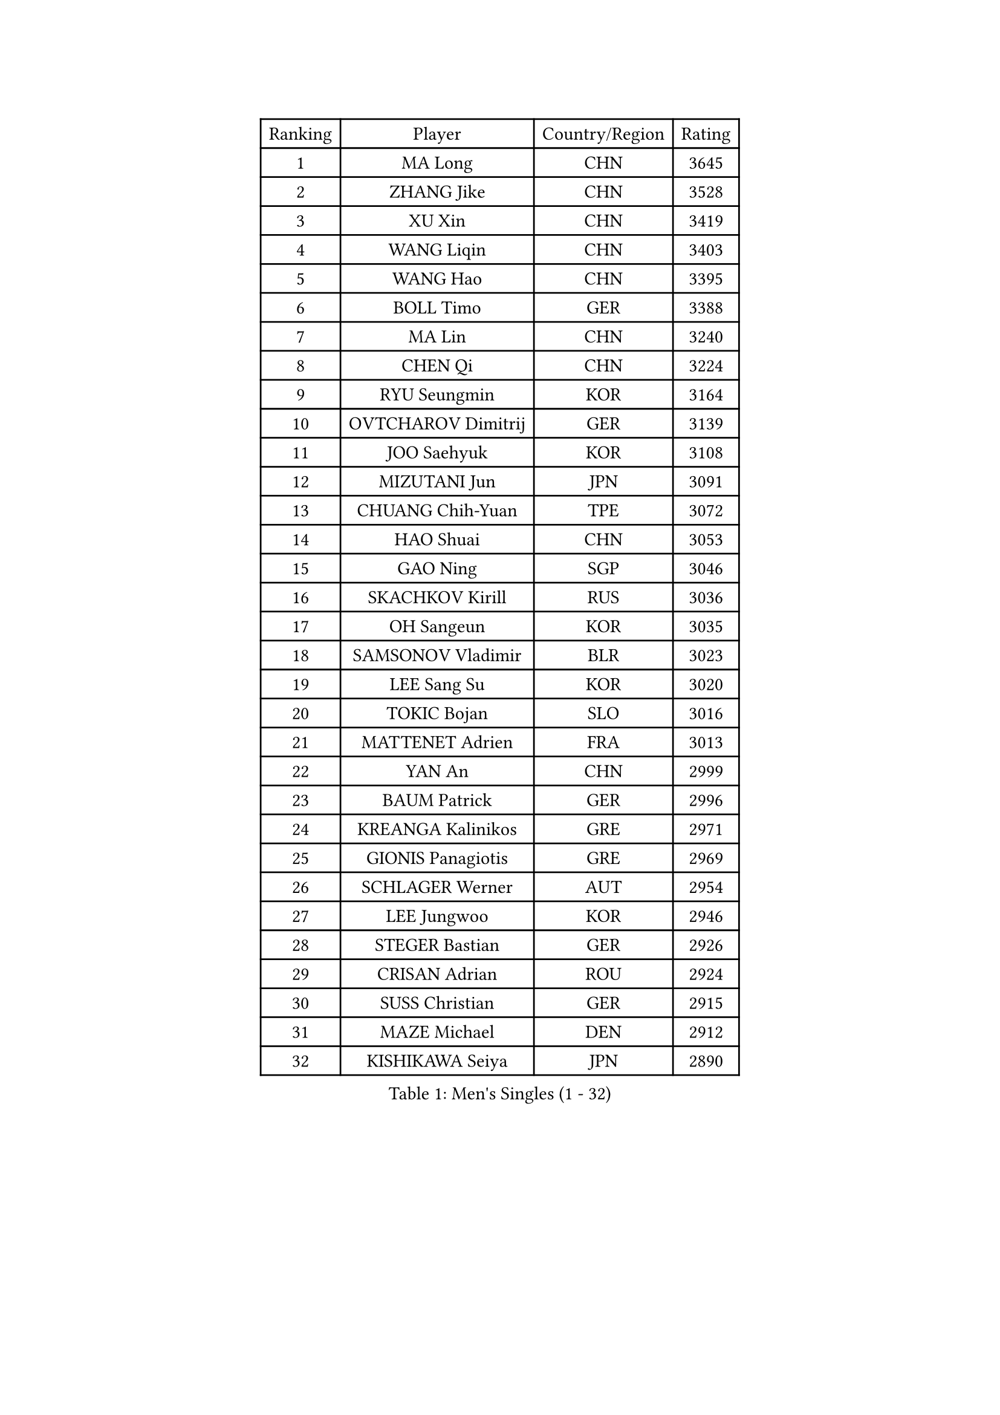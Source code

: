 
#set text(font: ("Courier New", "NSimSun"))
#figure(
  caption: "Men's Singles (1 - 32)",
    table(
      columns: 4,
      [Ranking], [Player], [Country/Region], [Rating],
      [1], [MA Long], [CHN], [3645],
      [2], [ZHANG Jike], [CHN], [3528],
      [3], [XU Xin], [CHN], [3419],
      [4], [WANG Liqin], [CHN], [3403],
      [5], [WANG Hao], [CHN], [3395],
      [6], [BOLL Timo], [GER], [3388],
      [7], [MA Lin], [CHN], [3240],
      [8], [CHEN Qi], [CHN], [3224],
      [9], [RYU Seungmin], [KOR], [3164],
      [10], [OVTCHAROV Dimitrij], [GER], [3139],
      [11], [JOO Saehyuk], [KOR], [3108],
      [12], [MIZUTANI Jun], [JPN], [3091],
      [13], [CHUANG Chih-Yuan], [TPE], [3072],
      [14], [HAO Shuai], [CHN], [3053],
      [15], [GAO Ning], [SGP], [3046],
      [16], [SKACHKOV Kirill], [RUS], [3036],
      [17], [OH Sangeun], [KOR], [3035],
      [18], [SAMSONOV Vladimir], [BLR], [3023],
      [19], [LEE Sang Su], [KOR], [3020],
      [20], [TOKIC Bojan], [SLO], [3016],
      [21], [MATTENET Adrien], [FRA], [3013],
      [22], [YAN An], [CHN], [2999],
      [23], [BAUM Patrick], [GER], [2996],
      [24], [KREANGA Kalinikos], [GRE], [2971],
      [25], [GIONIS Panagiotis], [GRE], [2969],
      [26], [SCHLAGER Werner], [AUT], [2954],
      [27], [LEE Jungwoo], [KOR], [2946],
      [28], [STEGER Bastian], [GER], [2926],
      [29], [CRISAN Adrian], [ROU], [2924],
      [30], [SUSS Christian], [GER], [2915],
      [31], [MAZE Michael], [DEN], [2912],
      [32], [KISHIKAWA Seiya], [JPN], [2890],
    )
  )#pagebreak()

#set text(font: ("Courier New", "NSimSun"))
#figure(
  caption: "Men's Singles (33 - 64)",
    table(
      columns: 4,
      [Ranking], [Player], [Country/Region], [Rating],
      [33], [YOSHIDA Kaii], [JPN], [2884],
      [34], [SEO Hyundeok], [KOR], [2876],
      [35], [APOLONIA Tiago], [POR], [2873],
      [36], [GARDOS Robert], [AUT], [2871],
      [37], [GERELL Par], [SWE], [2870],
      [38], [KIM Minseok], [KOR], [2860],
      [39], [LIVENTSOV Alexey], [RUS], [2844],
      [40], [SMIRNOV Alexey], [RUS], [2839],
      [41], [#text(gray, "KO Lai Chak")], [HKG], [2817],
      [42], [PROKOPCOV Dmitrij], [CZE], [2810],
      [43], [PERSSON Jorgen], [SWE], [2804],
      [44], [CHEN Chien-An], [TPE], [2803],
      [45], [LIN Gaoyuan], [CHN], [2803],
      [46], [NIWA Koki], [JPN], [2797],
      [47], [MONTEIRO Joao], [POR], [2792],
      [48], [WANG Zengyi], [POL], [2792],
      [49], [KARAKASEVIC Aleksandar], [SRB], [2789],
      [50], [JAKAB Janos], [HUN], [2778],
      [51], [FREITAS Marcos], [POR], [2769],
      [52], [SHIBAEV Alexander], [RUS], [2764],
      [53], [RUBTSOV Igor], [RUS], [2755],
      [54], [LUNDQVIST Jens], [SWE], [2748],
      [55], [PITCHFORD Liam], [ENG], [2747],
      [56], [JANG Song Man], [PRK], [2745],
      [57], [TAKAKIWA Taku], [JPN], [2744],
      [58], [FILUS Ruwen], [GER], [2743],
      [59], [CHO Eonrae], [KOR], [2734],
      [60], [SAIVE Jean-Michel], [BEL], [2732],
      [61], [TAN Ruiwu], [CRO], [2732],
      [62], [CHAN Kazuhiro], [JPN], [2730],
      [63], [HE Zhiwen], [ESP], [2726],
      [64], [LEBESSON Emmanuel], [FRA], [2722],
    )
  )#pagebreak()

#set text(font: ("Courier New", "NSimSun"))
#figure(
  caption: "Men's Singles (65 - 96)",
    table(
      columns: 4,
      [Ranking], [Player], [Country/Region], [Rating],
      [65], [CHTCHETININE Evgueni], [BLR], [2720],
      [66], [JIANG Tianyi], [HKG], [2713],
      [67], [LEUNG Chu Yan], [HKG], [2712],
      [68], [SUCH Bartosz], [POL], [2702],
      [69], [PRIMORAC Zoran], [CRO], [2700],
      [70], [MATSUDAIRA Kenta], [JPN], [2700],
      [71], [KOSIBA Daniel], [HUN], [2696],
      [72], [LEGOUT Christophe], [FRA], [2688],
      [73], [GACINA Andrej], [CRO], [2684],
      [74], [ALAMIYAN Noshad], [IRI], [2680],
      [75], [CHEN Weixing], [AUT], [2679],
      [76], [LI Ching], [HKG], [2672],
      [77], [VANG Bora], [TUR], [2661],
      [78], [SVENSSON Robert], [SWE], [2659],
      [79], [YANG Zi], [SGP], [2656],
      [80], [MATSUDAIRA Kenji], [JPN], [2656],
      [81], [KORBEL Petr], [CZE], [2655],
      [82], [YIN Hang], [CHN], [2653],
      [83], [KOSOWSKI Jakub], [POL], [2652],
      [84], [ACHANTA Sharath Kamal], [IND], [2645],
      [85], [CHEN Feng], [SGP], [2637],
      [86], [TANG Peng], [HKG], [2620],
      [87], [FEGERL Stefan], [AUT], [2619],
      [88], [KIM Junghoon], [KOR], [2616],
      [89], [KONECNY Tomas], [CZE], [2603],
      [90], [#text(gray, "SONG Hongyuan")], [CHN], [2598],
      [91], [SIMONCIK Josef], [CZE], [2591],
      [92], [PISTEJ Lubomir], [SVK], [2590],
      [93], [CHEUNG Yuk], [HKG], [2587],
      [94], [DIDUKH Oleksandr], [UKR], [2586],
      [95], [MACHADO Carlos], [ESP], [2584],
      [96], [HOU Yingchao], [CHN], [2582],
    )
  )#pagebreak()

#set text(font: ("Courier New", "NSimSun"))
#figure(
  caption: "Men's Singles (97 - 128)",
    table(
      columns: 4,
      [Ranking], [Player], [Country/Region], [Rating],
      [97], [PLATONOV Pavel], [BLR], [2576],
      [98], [HABESOHN Daniel], [AUT], [2573],
      [99], [GORAK Daniel], [POL], [2569],
      [100], [LIN Ju], [DOM], [2559],
      [101], [SEREDA Peter], [SVK], [2557],
      [102], [FILIMON Andrei], [ROU], [2557],
      [103], [GAUZY Simon], [FRA], [2553],
      [104], [JEONG Sangeun], [KOR], [2553],
      [105], [KEINATH Thomas], [SVK], [2552],
      [106], [KUZMIN Fedor], [RUS], [2549],
      [107], [BLASZCZYK Lucjan], [POL], [2544],
      [108], [CARNEROS Alfredo], [ESP], [2539],
      [109], [YOON Jaeyoung], [KOR], [2536],
      [110], [ELOI Damien], [FRA], [2526],
      [111], [FEJER-KONNERTH Zoltan], [GER], [2524],
      [112], [ZHAN Jian], [SGP], [2522],
      [113], [ASSAR Omar], [EGY], [2517],
      [114], [#text(gray, "CHIANG Peng-Lung")], [TPE], [2516],
      [115], [LI Ping], [QAT], [2513],
      [116], [ZHMUDENKO Yaroslav], [UKR], [2507],
      [117], [CIOTI Constantin], [ROU], [2506],
      [118], [DRINKHALL Paul], [ENG], [2504],
      [119], [MADRID Marcos], [MEX], [2501],
      [120], [LAGOGIANNIS Konstantinos], [GRE], [2487],
      [121], [CANTERO Jesus], [ESP], [2478],
      [122], [SALIFOU Abdel-Kader], [FRA], [2477],
      [123], [PAPAGEORGIOU Konstantinos], [GRE], [2474],
      [124], [KASAHARA Hiromitsu], [JPN], [2474],
      [125], [#text(gray, "RI Chol Guk")], [PRK], [2472],
      [126], [LIU Song], [ARG], [2472],
      [127], [MATSUMOTO Cazuo], [BRA], [2469],
      [128], [DE VRIES Boris], [NED], [2467],
    )
  )